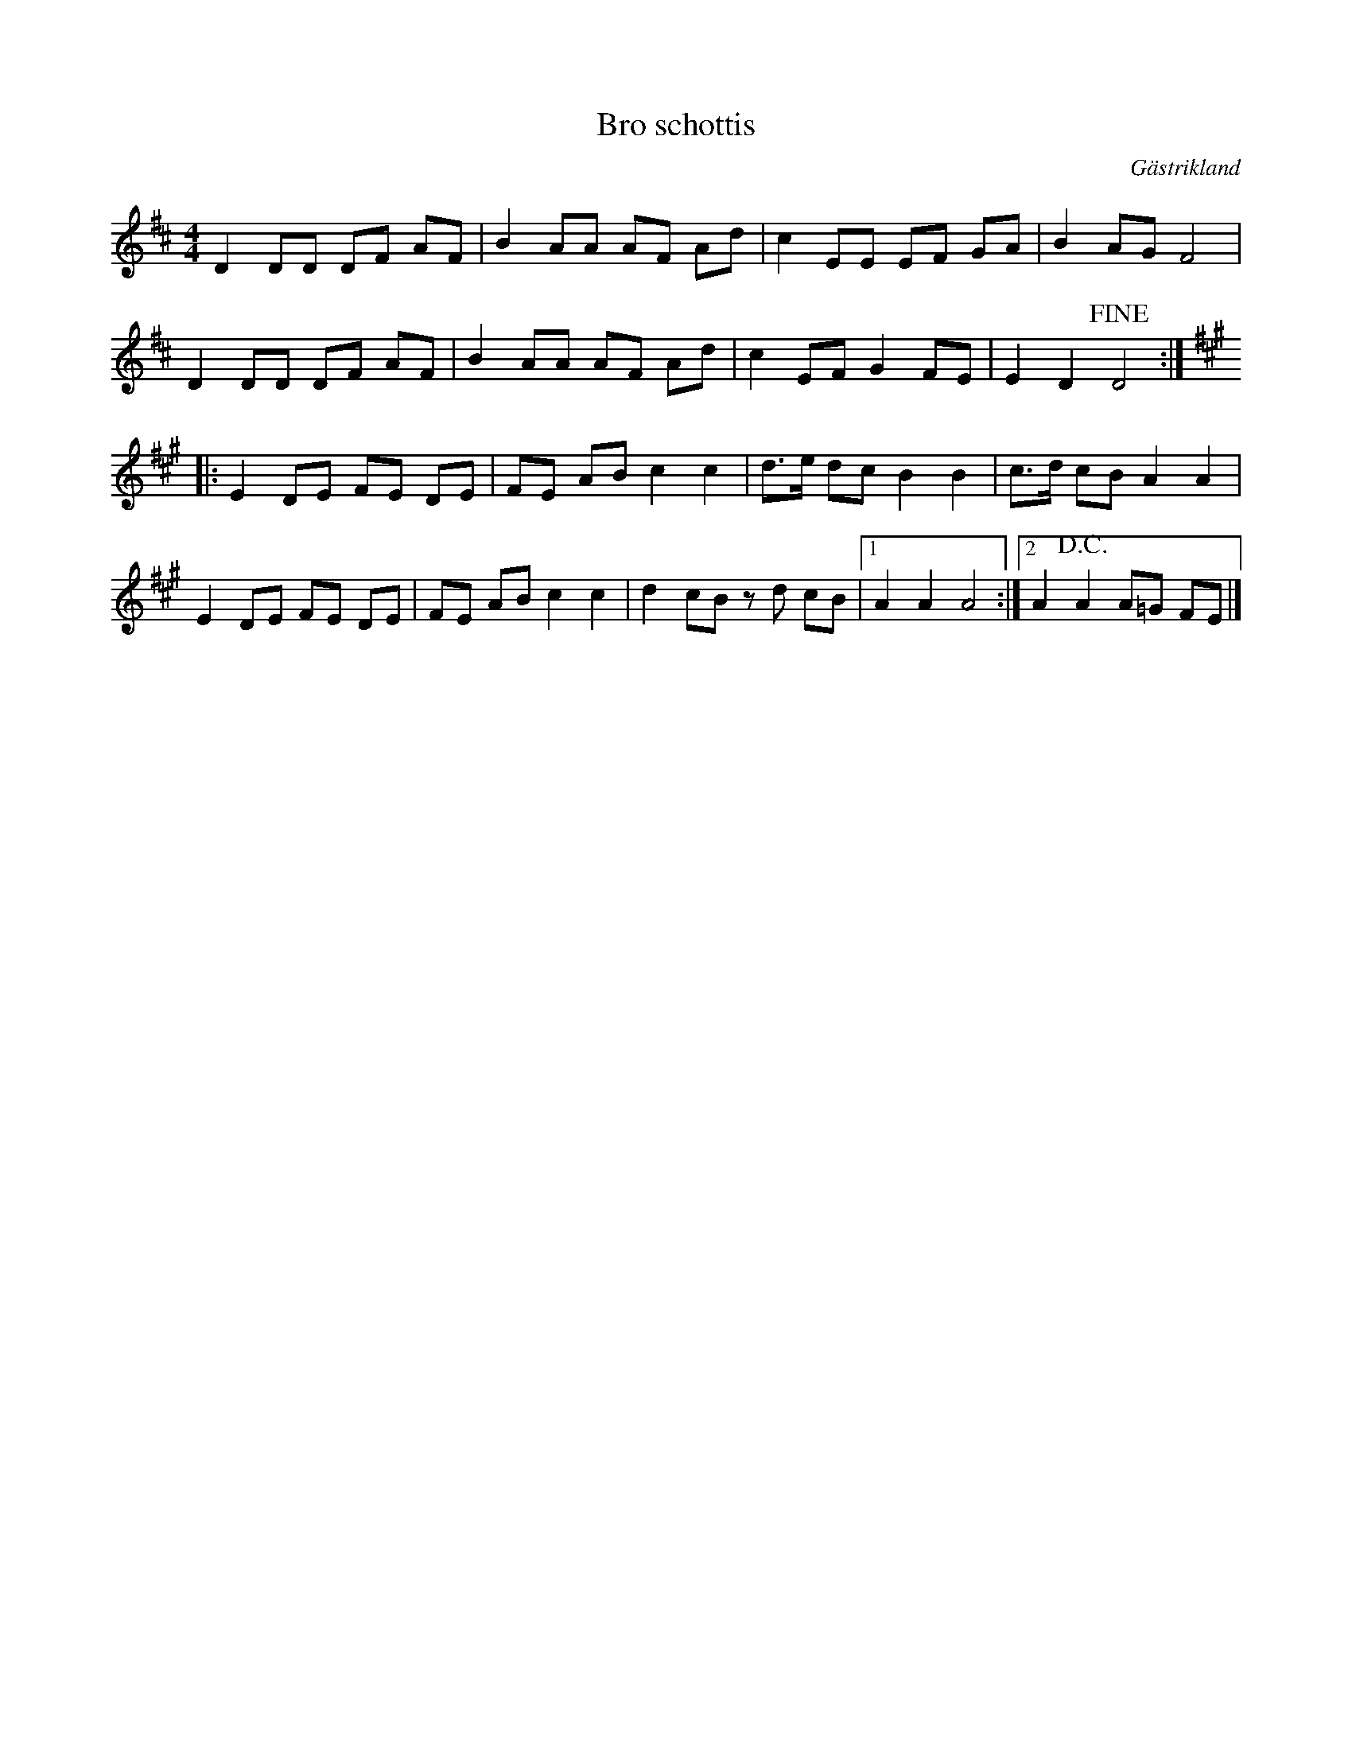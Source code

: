 %%abc-charset utf-8

X:1
T:Bro schottis
R:Schottis
O:Gästrikland
S:efter Lennart Östblom
M:4/4
L:1/8
K:D
D2DD DF AF|B2 AA AF Ad| c2 EE EF GA|B2 AG F4|
D2 DD DF AF| B2 AA AF Ad|c2 EF G2 FE|E2 D2 +fine+D4 ::
K:A 
E2 DE FE DE|FE AB c2 c2|d3/2e/2 dc B2 B2|c3/2d/2 cB A2 A2|
E2 DE FE DE|FE AB c2 c2|d2 cB zd cB|1 A2 A2 A4 :|2 A2 +D.C.+ A2 A=G FE|]

